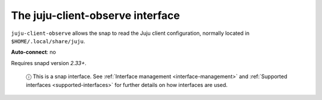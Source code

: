 .. 7850.md

.. _the-juju-client-observe-interface:

The juju-client-observe interface
=================================

``juju-client-observe`` allows the snap to read the Juju client configuration, normally located in ``$HOME/.local/share/juju``.

**Auto-connect**: no

Requires snapd version *2.33+*.

   ⓘ This is a snap interface. See :ref:`Interface management <interface-management>` and :ref:`Supported interfaces <supported-interfaces>` for further details on how interfaces are used.
